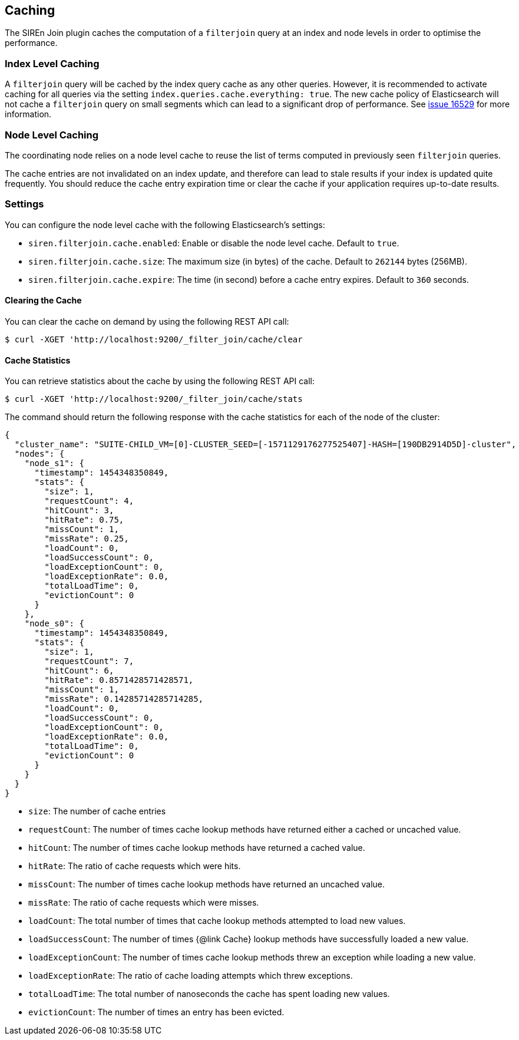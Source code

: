 [[siren-join-cache]]
== Caching

The SIREn Join plugin caches the computation of a `filterjoin` query at an index and node levels in order to optimise
the performance.

=== Index Level Caching

A `filterjoin` query will be cached by the index query cache as any other queries. However, it is recommended to
activate caching for all queries via the setting `index.queries.cache.everything: true`. The new
cache policy of Elasticsearch will not cache a `filterjoin` query on small segments which can lead to a significant
drop of performance. See https://github.com/elastic/elasticsearch/issues/16259[issue 16529] for more information.

=== Node Level Caching

The coordinating node relies on a node level cache to reuse the list of terms computed in previously seen `filterjoin`
queries.

The cache entries are not invalidated on an index update, and therefore can lead to stale results if your index
is updated quite frequently. You should reduce the cache entry expiration time or clear the cache if your
application requires up-to-date results.

=== Settings

You can configure the node level cache with the following Elasticsearch's settings:

* `siren.filterjoin.cache.enabled`: Enable or disable the node level cache. Default to `true`.
* `siren.filterjoin.cache.size`: The maximum size (in bytes) of the cache. Default to `262144` bytes (256MB).
* `siren.filterjoin.cache.expire`: The time (in second) before a cache entry expires. Default to `360` seconds.

==== Clearing the Cache

You can clear the cache on demand by using the following REST API call:
[source,bash]
-----------------------------------------------------------
$ curl -XGET 'http://localhost:9200/_filter_join/cache/clear
-----------------------------------------------------------

==== Cache Statistics

You can retrieve statistics about the cache by using the following REST API call:
[source,bash]
-----------------------------------------------------------
$ curl -XGET 'http://localhost:9200/_filter_join/cache/stats
-----------------------------------------------------------

The command should return the following response with the cache statistics for each of the node of the cluster:

[source,bash]
-----------------------------------------------------------
{
  "cluster_name": "SUITE-CHILD_VM=[0]-CLUSTER_SEED=[-1571129176277525407]-HASH=[190DB2914D5D]-cluster",
  "nodes": {
    "node_s1": {
      "timestamp": 1454348350849,
      "stats": {
        "size": 1,
        "requestCount": 4,
        "hitCount": 3,
        "hitRate": 0.75,
        "missCount": 1,
        "missRate": 0.25,
        "loadCount": 0,
        "loadSuccessCount": 0,
        "loadExceptionCount": 0,
        "loadExceptionRate": 0.0,
        "totalLoadTime": 0,
        "evictionCount": 0
      }
    },
    "node_s0": {
      "timestamp": 1454348350849,
      "stats": {
        "size": 1,
        "requestCount": 7,
        "hitCount": 6,
        "hitRate": 0.8571428571428571,
        "missCount": 1,
        "missRate": 0.14285714285714285,
        "loadCount": 0,
        "loadSuccessCount": 0,
        "loadExceptionCount": 0,
        "loadExceptionRate": 0.0,
        "totalLoadTime": 0,
        "evictionCount": 0
      }
    }
  }
}
-----------------------------------------------------------

* `size`: The number of cache entries
* `requestCount`: The number of times cache lookup methods have returned either a cached or uncached value.
* `hitCount`: The number of times cache lookup methods have returned a cached value.
* `hitRate`: The ratio of cache requests which were hits.
* `missCount`: The number of times cache lookup methods have returned an uncached value.
* `missRate`: The ratio of cache requests which were misses.
* `loadCount`: The total number of times that cache lookup methods attempted to load new values.
* `loadSuccessCount`: The number of times {@link Cache} lookup methods have successfully loaded a new value.
* `loadExceptionCount`: The number of times cache lookup methods threw an exception while loading a new value.
* `loadExceptionRate`: The ratio of cache loading attempts which threw exceptions.
* `totalLoadTime`: The total number of nanoseconds the cache has spent loading new values.
* `evictionCount`: The number of times an entry has been evicted.